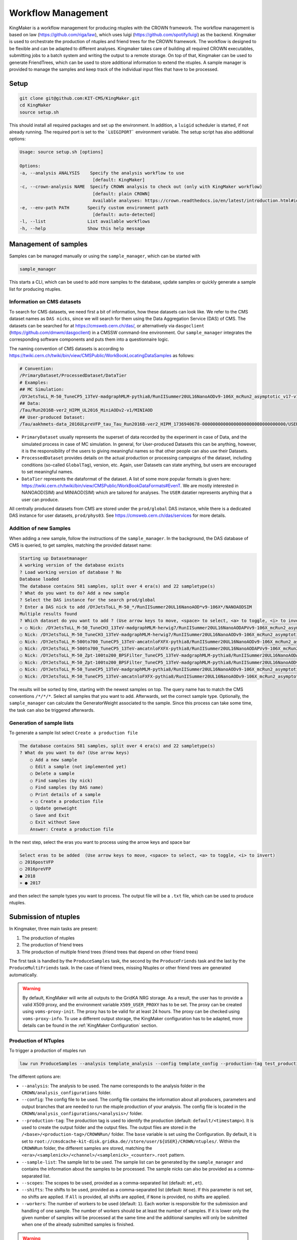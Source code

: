 Workflow Management
====================

KingMaker is a workflow management for producing ntuples with the CROWN framework. The workflow management is based on law (https://github.com/riga/law), which uses luigi (https://github.com/spotify/luigi) as the backend. Kingmaker is used to orchestrate the production of ntuples and friend trees for the CROWN framework. The workflow is designed to be flexible and can be adapted to different analyses. Kingmaker takes care of building all required CROWN executables, submitting jobs to a batch system and writing the output to a remote storage. On top of that, Kingmaker can be used to generate FriendTrees, which can be used to store additional information to extend the ntuples. A sample manager is provided to manage the samples and keep track of the individual input files that have to be processed.

.. image:: ../images/kingmaker_sketch.png
  :width: 900
  :align: center
  :alt: Kingmaker Workflow sketch

Setup
-----

.. code-block:: bash

    git clone git@github.com:KIT-CMS/KingMaker.git
    cd KingMaker
    source setup.sh

This should install all required packages and set up the environment. In addition, a ``luigid`` scheduler is started, if not already running. The required port is set to the ```LUIGIPORT``` environment variable.
The setup script has also additional options:

.. code-block:: bash
    
    Usage: source setup.sh [options]

    Options:
    -a, --analysis ANALYSIS    Specify the analysis workflow to use
                                [default: KingMaker]
    -c, --crown-analysis NAME  Specify CROWN analysis to check out (only with KingMaker workflow)
                                [default: plain CROWN]
                                Available analyses: https://crown.readthedocs.io/en/latest/introduction.html#id1
    -e, --env-path PATH       Specify custom environment path
                                [default: auto-detected]
    -l, --list                List available workflows
    -h, --help                Show this help message

Management of samples
---------------------

Samples can be managed manually or using the ``sample_manager``, which can be started with

.. code-block:: bash

    sample_manager

This starts a CLI, which can be used to add more samples to the database, update samples or quickly generate a sample list for producing ntuples.

Information on CMS datasets
~~~~~~~~~~~~~~~~~~~~~~~~~~~

To search for CMS datasets, we need first a bit of information, how these datasets can look like. We refer to the CMS dataset names as ``DAS nicks``, since we will search for them using the
Data Aggregation Service (DAS) of CMS. The datasets can be searched for at https://cmsweb.cern.ch/das/, or alternatively via ``dasgoclient`` (https://github.com/dmwm/dasgoclient) in a CMSSW
command-line environment. Our ``sample_manager`` integrates the corresponding software components and puts them into a questionnaire logic.

The naming convention of CMS datasets is according to https://twiki.cern.ch/twiki/bin/view/CMSPublic/WorkBookLocatingDataSamples as follows:

.. code-block:: bash

    # Convention:
    /PrimaryDataset/ProcessedDataset/DataTier
    # Examples:
    ## MC Simulation:
    /DYJetsToLL_M-50_TuneCP5_13TeV-madgraphMLM-pythia8/RunIISummer20UL16NanoAODv9-106X_mcRun2_asymptotic_v17-v1/NANOAODSIM
    ## Data:
    /Tau/Run2016B-ver2_HIPM_UL2016_MiniAODv2-v1/MINIAOD
    ## User-produced Dataset:
    /Tau/aakhmets-data_2016ULpreVFP_tau_Tau_Run2016B-ver2_HIPM_1736940678-00000000000000000000000000000000/USER

- ``PrimaryDataset`` usually represents the superset of data recorded by the experiment in case of Data, and the simulated process in case of MC simulation. In general, for User-produced Datasets this can be anything, however, it is the responsibility of the users to giving meaningful names so that other people can also use their Datasets.
- ``ProcessedDataset`` provides details on the actual production or processing campaigns of the dataset, including conditions (so-called ``GlobalTag``), version, etc. Again, user Datasets can state anything, but users are encouraged to set meaningful names.
- ``DataTier`` represents the dataformat of the dataset. A list of some more popular formats is given here: https://twiki.cern.ch/twiki/bin/view/CMSPublic/WorkBookDataFormats#EvenT. We are mostly interested in NANOAOD(SIM) and MINIAOD(SIM) which are tailored for analyses. The ``USER`` datatier represents anything that a user can produce.

All centrally produced datasets from CMS are stored under the ``prod/global`` DAS instance, while there is a dedicated DAS instance for user datasets, ``prod/phys03``.
See https://cmsweb.cern.ch/das/services for more details.

Addition of new Samples
~~~~~~~~~~~~~~~~~~~~~~~

When adding a new sample, follow the instructions of the ``sample_manager``. In the background, the DAS database of CMS is queried, to get samples, matching the provided dataset name:

.. code-block::

    Starting up Datasetmanager
    A working version of the database exists
    ? Load working version of database ? No
    Database loaded
    The database contains 581 samples, split over 4 era(s) and 22 sampletype(s)
    ? What do you want to do? Add a new sample
    ? Select the DAS instance for the search prod/global
    ? Enter a DAS nick to add /DYJetsToLL_M-50_*/RunIISummer20UL16NanoAOD*v9-106X*/NANOAODSIM
    Multiple results found
    ? Which dataset do you want to add ? (Use arrow keys to move, <space> to select, <a> to toggle, <i> to invert)
    » ○ Nick: /DYJetsToLL_M-50_TuneCH3_13TeV-madgraphMLM-herwig7/RunIISummer20UL16NanoAODAPVv9-106X_mcRun2_asymptotic_preVFP_v11-v1/NANOAODSIM - last changed: 03 Jan 2023 11:05 - created: 30 Nov 2022 14:26
    ○ Nick: /DYJetsToLL_M-50_TuneCH3_13TeV-madgraphMLM-herwig7/RunIISummer20UL16NanoAODv9-106X_mcRun2_asymptotic_v17-v1/NANOAODSIM - last changed: 08 Nov 2022 13:17 - created: 08 Nov 2022 05:15
    ○ Nick: /DYJetsToLL_M-500to700_TuneCP5_13TeV-amcatnloFXFX-pythia8/RunIISummer20UL16NanoAODv9-106X_mcRun2_asymptotic_v17-v2/NANOAODSIM - last changed: 05 Nov 2022 22:12 - created: 04 Nov 2022 00:52
    ○ Nick: /DYJetsToLL_M-500to700_TuneCP5_13TeV-amcatnloFXFX-pythia8/RunIISummer20UL16NanoAODAPVv9-106X_mcRun2_asymptotic_preVFP_v11-v1/NANOAODSIM - last changed: 15 Sep 2022 00:09 - created: 14 Sep 2022 22:32
    ○ Nick: /DYJetsToLL_M-50_Zpt-100to200_BPSFilter_TuneCP5_13TeV-madgraphMLM-pythia8/RunIISummer20UL16NanoAODAPVv9-106X_mcRun2_asymptotic_preVFP_v11-v1/NANOAODSIM - last changed: 05 May 2022 07:44 - created: 26 Apr 2022 06:
    ○ Nick: /DYJetsToLL_M-50_Zpt-100to200_BPSFilter_TuneCP5_13TeV-madgraphMLM-pythia8/RunIISummer20UL16NanoAODv9-106X_mcRun2_asymptotic_v17-v1/NANOAODSIM - last changed: 28 Mar 2022 21:51 - created: 28 Mar 2022 19:42
    ○ Nick: /DYJetsToLL_M-50_TuneCP5_13TeV-madgraphMLM-pythia8/RunIISummer20UL16NanoAODv9-106X_mcRun2_asymptotic_v17-v1/NANOAODSIM - last changed: 20 Feb 2022 06:54 - created: 17 Feb 2022 22:29
    ○ Nick: /DYJetsToLL_M-50_TuneCP5_13TeV-amcatnloFXFX-pythia8/RunIISummer20UL16NanoAODv9-106X_mcRun2_asymptotic_v17-v1/NANOAODSIM - last changed: 29 Nov 2021 11:10 - created: 28 Nov 2021 07:54

The results will be sorted by time, starting with the newest samples on top. The query name has to match the CMS conventions ``/*/*/*``. Select all samples that you want to add. Afterwards, set the correct sample type. Optionally, the ``sample_manager`` can calculate the GeneratorWeight associated to the sample. Since this process can take some time, the task can also be triggered afterwards.


Generation of sample lists
~~~~~~~~~~~~~~~~~~~~~~~~~~

To generate a sample list select ``Create a production file``

.. code-block::

    The database contains 581 samples, split over 4 era(s) and 22 sampletype(s)
    ? What do you want to do? (Use arrow keys)
        ○ Add a new sample
        ○ Edit a sample (not implemented yet)
        ○ Delete a sample
        ○ Find samples (by nick)
        ○ Find samples (by DAS name)
        ○ Print details of a sample
        » ○ Create a production file
        ○ Update genweight
        ○ Save and Exit
        ○ Exit without Save
        Answer: Create a production file


In the next step, select the eras you want to process using the arrow keys and space bar

.. code-block::

    Select eras to be added  (Use arrow keys to move, <space> to select, <a> to toggle, <i> to invert)
    ○ 2016postVFP
    ○ 2016preVFP
    ● 2018
    » ● 2017


and then select the sample types you want to process. The output file will be a ``.txt`` file, which can be used to produce ntuples.


Submission of ntuples
---------------------

In Kingmaker, three main tasks are present:

1. The production of ntuples
2. The production of friend trees
3. THe production of multiple friend trees (friend trees that depend on other friend trees)

The first task is handled by the ``ProduceSamples`` task, the second by the ``ProduceFriends`` task and the last by the ``ProduceMultiFriends`` task. In the case of friend trees, missing Ntuples or other friend trees are generated automatically.

.. warning::
    By default, KingMaker will write all outputs to the GridKA NRG storage. As a result, the user has to provide a valid X509 proxy, and the environment variable ``X509_USER_PROXY`` has to be set. The proxy can be created using ``voms-proxy-init``. The proxy has to be valid for at least 24 hours. The proxy can be checked using ``voms-proxy-info``.
    To use a different output storage, the KingMaker configuration has to be adapted, more details can be found in the :ref:`KingMaker Configuration` section.

Production of NTuples
~~~~~~~~~~~~~~~~~~~~~

To trigger a production of ntuples run

.. code-block:: bash

    law run ProduceSamples --analysis template_analysis --config template_config --production-tag test_production_v1 --sample-list samples.txt --scopes mm --shifts None --workers 8 


The different options are:

- ``--analysis``: The analysis to be used. The name corresponds to the analysis folder in the ``CROWN/analysis_configurations`` folder.
- ``--config``: The config file to be used. The config file contains the information about all producers, parameters and output branches that are needed to run the ntuple production of your analysis. The config file is located in the ``CROWN/analysis_configurations/<analysis>/`` folder.
- ``--production-tag``: The production tag is used to identify the production (default: ``default/<timestamp>``). It is used to create the output folder and the output files. The output files are stored in the ``/<base>/<production-tag>/CROWNRun/`` folder. The ``base`` variable is set using the Configuration. By default, it is set to ``root://cmsdcache-kit-disk.gridka.de//store/user/${USER}/CROWN/ntuples/``. Within the ``CROWNRun`` folder, the different samples are stored, matching the ``<era>/<samplenick>/<channel>/<samplenick>_<counter>.root`` pattern.
- ``--sample-list``: The sample list to be used. The sample list can be generated by the ``sample_manager`` and contains the information about the samples to be processed. The sample nicks can also be provided as a comma-separated list.
- ``--scopes``: The scopes to be used, provided as a comma-separated list (default: ``mt,et``).
- ``--shifts``: The shifts to be used, provided as a comma-separated list (default: ``None``). If this parameter is not set, no shifts are applied. If ``All`` is provided, all shifts are applied, if ``None`` is provided, no shifts are applied.
- ``--workers``: The number of workers to be used (default: ``1``). Each worker is responsible for the submission and handling of one sample. The number of workers should be at least the number of samples. If it is lower only the given number of samples will be processed at the same time and the additional samples will only be submitted when one of the already submitted samples is finished.

.. warning::
    The law processes can get stuck after building the tarball when trying to upload it to the dCache when using more than 1 worker. The task will be stuck indefinitely. To avoid this, the user must cancel the running law command using ``Ctrl+C``. Afterwards, the task can be restarted using the same command. The task will then continue with the upload of the tarball. The reason for this behaviour is unknown.


Additionally, the following options can be useful:

- ``--print-status -1``: Print the status of the tasks. If ``-1`` is provided, the status of every task is printed.
- ``--remove-output -1``: Remove the output files. This option is useful if the production fails and the output files should be removed. This will trigger an interactive CLI, where only parts of the production can be removed as well.
- ``--CROWNRun-workflow local``: This option can be used to run the production locally. This is useful for debugging purposes if the batch system is currently not available. However, be aware, that this option should only run with a limited amount of workers and samples since it is very easy to overload the local machine.

.. warning::
    When using the dCache as Ntuple storage, the remove option should be used with care. Since the dCache caches files without checking, if the file content changes, overwriting files can lead to errors, where the old file is still cached. The saver option is to remove the old files and store the new files using a separate ``production-tag``.


Production of friend trees
~~~~~~~~~~~~~~~~~~~~~~~~~~

For the production of friend trees, the same options as for the production of ntuples are available. An example command is given below:

.. code-block:: bash

    law run ProduceFriends --analysis template_analysis --config template_config --production-tag test_production_v1 --friend-config template_friend_config --friend-name test_friend_v1 --sample-list samples.txt --scopes mm --shifts None --workers 8

Some additional options are required:

- ``--friend-config``: The friend config file to be used. The friend config file contains the information about the friend trees to be produced like the producers to be run and the output branches that should be saved to the friend trees. The friend config file is located in the ``CROWN/analysis_configurations/<analysis>/tau_friends`` folder.
- ``--friend-name``: The name or tag of the friend tree to be produced. The name can be different from the friend config file name and can be seen as a tag for a friend tree production. The resulting friend trees will be stored in the ``/<base>/<production-tag>/CROWNFriends/<friend-name>/`` folder.

The resulting folder structure for the command listed above will be

.. code-block::

    /<base>/<production-tag>/
        |- CROWNRun/
                        |- <era>/<samplenick>/<channel>/<samplenick>_<counter>.root
        |- CROWNFriends/
                        |- test_friend_v1/<era>/<samplenick>/<channel>/<samplenick>_<counter>.root

To perform the generation of friend trees locally, use

- ``--CROWNFriends-workflow local --CROWNRun-workflow local``: This option can be used to run the production locally. This is useful for debugging purposes if the batch system is currently not available. However, be aware, that this option should only run with a limited amount of workers and samples since it is very easy to overload the local machine.


Production of friend trees with additional friends as input
~~~~~~~~~~~~~~~~~~~~~~~~~~~~~~~~~~~~~~~~~~~~~~~~~~~~~~~~~~~

If the requested friend tree depends on additional friend trees the ``ProduceMultiFriends`` workflow is used for the final friend tree. The command

.. code-block:: bash

    law run ProduceMultiFriends --analysis template_analysis --config template_config --production-tag test_production_v1 --friend-config template_multifriend_config --friend-name test_multifriend_v1 --friend-mapping '{"template_friend_config":"test_friend_v1"}' --sample-list samples.txt --scopes mm --shifts None --workers 8

contains an additional option

- ``--friend-mapping``: A dictionary of additional friend configurations and friend tree names to be run because their outputs are needed for ``--friend-config template_multifriend_config``. If these friend trees are already produced, their production will be skipped. The dictionary has to be provided as a JSON string. An example is given below:

.. code-block:: python

    --friend-mapping '{"template_friend_config":"test_friend_v1"}'

As an example, the command listed above will produce not only ntuples for all samples specified in ``samples.txt`` using the ``template_config`` but also the friend tree ``test_friend_v1`` based on the ``template_friend_config``. Both inputs will then be used, to produce the final friend tree ``test_multifriend_v1`` based on the ``template_multifriend_config``. The resulting folder structure will be

.. code-block::

    /<base>/<production-tag>/
        |- CROWNRun/
                        |- <era>/<samplenick>/<channel>/<samplenick>_<counter>.root
        |- CROWNFriends/
                        |- test_friend_v1/<era>/<samplenick>/<channel>/<samplenick>_<counter>.root
        |- CROWNMultiFriends/
                        |- test_multifriend_v1/<era>/<samplenick>/<channel>/<samplenick>_<counter>.root

with the example ``friend_mapping`` mentioned above.


KingMaker Configuration
-----------------------

The two relevant configuration files can be found in the ``lawluigi_configs`` folder. They are called ``KingMaker_law.cfg`` and ``KingMaker_luigi.cfg``.

.. warning::
    Most default parameters in the Configuration are chosen such that only minimal changes are required. Nevertheless, the user should check the configuration files before running KingMaker.

In the ``KingMaker_law.cfg`` file, the different tasks are defined. Also, the remote filesystem is defined here:

.. code-block::

    [wlcg_fs]
    base: root://cmsdcache-kit-disk.gridka.de//store/user/${USER}/CROWN/ntuples/
    use_cache: True
    cache_root: /tmp/${USER}/
    cache_max_size: 20000

In general, it is good practice to use the ``use_cache`` option. This will cache the files locally, which can speed up the processing. The ``cache_max_size`` option defines the maximum size of the cache in MB. If the cache is full, the oldest files are removed from the cache.

The ``base`` option defines the base path of the remote filesystem. The ``${USER}`` variable is replaced by the username. The ``base`` path is used to define the output path of the ntuples and friend trees. The ``base`` path is also used to define the input path of the friend trees. The ``base`` path should be set to the path of the dCache storage.

The ``KingMaker_luigi.cfg`` file contains the configuration of the different tasks. The most important options are defined in the ``[DEFAULT]`` section and include setting for the HTCondor job submission. Parameters defined in the ``[DEFAULT]`` section can be overwritten in the task-specific sections.

.. code-block::

    name = KingMaker
    ENV_NAME = KingMaker
    wlcg_path = root://cmsdcache-kit-disk.gridka.de//store/user/${USER}/CROWN/ntuples/
    htcondor_accounting_group = cms.higgs
    htcondor_remote_job = True
    htcondor_universe = docker
    transfer_logs = True
    local_scheduler = True
    tolerance = 0.00
    acceptance = 1.00
    ; submit only missing htcondor workflow branches (should always be true)
    only_missing = True

    ; bootstrap file to be sourced at beginning of htcondor jobs (relative PATH to framework.py)
    bootstrap_file = setup_law_remote.sh
    files_per_task = 10
    ; scopes and shifts are to be provided in the config, or as command line arguments via --scope and --shift
    ; in both cases, the values are expected to be comma-separated lists without spaces or quotes
    scopes = mt,et
    shifts = None

Here, the ``wlcg_path`` option should be set to the same path, as the ``base`` path in the ``KingMaker_law.cfg``. The different ``htcondor_`` parameters have to be adopted according to the requirements of the batch system. For the different tasks, that are run remotely, different job requirements can be set. The ``files_per_task`` option defines the number of files to be processed per task. The ``scopes`` and ``shifts`` options define the scopes and shifts to be used. These two parameters can also be provided as command line arguments, which is the recommended way. Here ``CROWNRun`` and ``CROWNFriends`` as an example:

.. code-block::

    [CROWNRun]
    ; HTCondor
    htcondor_walltime = 10800
    htcondor_request_memory = 16000
    htcondor_request_disk = 20000000
    htcondor_request_cpus = 4
    # for these eras, only one file per task is processed
    problematic_eras = ["2018B", "2017C", "2016B-ver2"]

    [CROWNFriends]
    ; HTCondor
    htcondor_walltime = 10800
    htcondor_request_memory = 16000
    htcondor_request_disk = 20000000
    # friends have to be run in single core mode to ensure a correct order of the tree entries
    htcondor_request_cpus = 1

The ``problematic_eras`` option is used to define eras, where only one file per task is processed. This can be required, if the NanoAOD input files have a change in their structure, e.g. if trigger paths are modified. To avoid problems in these cases, jobs can be processed with only one input file. This will slow down the processing but ensures that the processing is not stopped by a single file. Disk, wall time and other requirements can be set in the task-specific sections.

.. warning::
    For friend trees, multiprocessing is not possible, since the resulting friend tree must have the same order as the input tree. Therefore, the ``htcondor_request_cpus`` option has to be set to 1, which will disable multiprocessing.

For a more complete description of the different options, please refer to the overcomplete configuration in the law repository (https://github.com/riga/law/blob/master/law.cfg.example).

Local debugging
-----------------------

The compiled executables that are used in the submitted jobs can be found in the ``tarballs/<production_tag>/`` directories. 
All executables can be tested locally:

1. Change to the directory with the executable (`tarballs/<production_tag>/CROWN*/`, depending on which step you are running).
2. Source the ``init.sh`` script.
3. Run the executable with the required arguments.

The exact arguments required to call the executable depend on the type:
 - For Ntuples, provide an output file name and the NanoAOD file(s).
 - For Friends, provide an output file name and the CROWN-Ntuple file.
 - For Friends with additional friend inputs, provide an output file name, the CROWN-Ntuple file and the additional friend file(s).

Ntuples, as well as produced Friends, are stored in remote storage by default.
The executables work with remote input paths/files, but the path to the output file should be local.

.. code-block:: bash

    # Ntuples
    cd tarballs/<production_tag>/CROWN_<analysis_name>_<config_name>/
    source init.sh
    ./<config_name>_<data_type>_<era> <output_file> <input_file1> <input_file2> ...


    # Friends
    cd tarballs/<production_tag>/CROWNFriends_<analysis_name>_<friend_config_name>_<mapped_friend_name>_<sample_type>_<era>
    # Where `mapped_friend_name` is either directly set via `--friend-name`, or set in the `--friend-mapping` for the `friend_config`.
    source init.sh
    ./<friend_config_name>_<data_type>_<era>_<scope> <output_file> <Ntuple_file> 


    # MultiFriends (Friends with Friends as inputs)
    cd tarballs/<production_tag>/CROWNFriends_<analysis_name>_<multifriend_config_name>_<multi_friend_name>_<sample_type>_<era>
    # Where `multi_friend_name` is set via `--friend-name`.
    source init.sh
    ./<multifriend_config_name>_<data_type>_<era>_<scope> <output_file> <Ntuple_file> <Friend_file1> <Friend_file2> ...

For the command provided in :ref:`Production of friend trees with additional friends as input`, this turns into:

.. code-block:: bash

    # Ntuples
    cd tarballs/test_production_v1/CROWN_template_analysis_template_config/
    source init.sh
    ./template_config_data_2018 <Ntuple_file> <input_file1> <input_file2> ...

    # Friends
    cd tarballs/test_production_v1/CROWNFriends_template_analysis_template_friend_config_test_friend_v1_data_2018/
    source init.sh
    ./template_friend_config_data_2018_mm <Friend_file> <Ntuple_file>

    # MultiFriends (Friends with Friends as inputs)
    cd tarballs/test_production_v1/CROWNFriends_template_analysis_template_multifriend_config_test_multifriend_v1_data_2018/
    source init.sh
    ./template_multifriend_config_data_2018_mm <MultiFriend_file> <Ntuple_file> <Friend_file>

If further investigation is needed, a local compilation of the CROWN config is recommended as described in :ref:`Running the framework` 
with optionally activating `-DDEBUG`.

